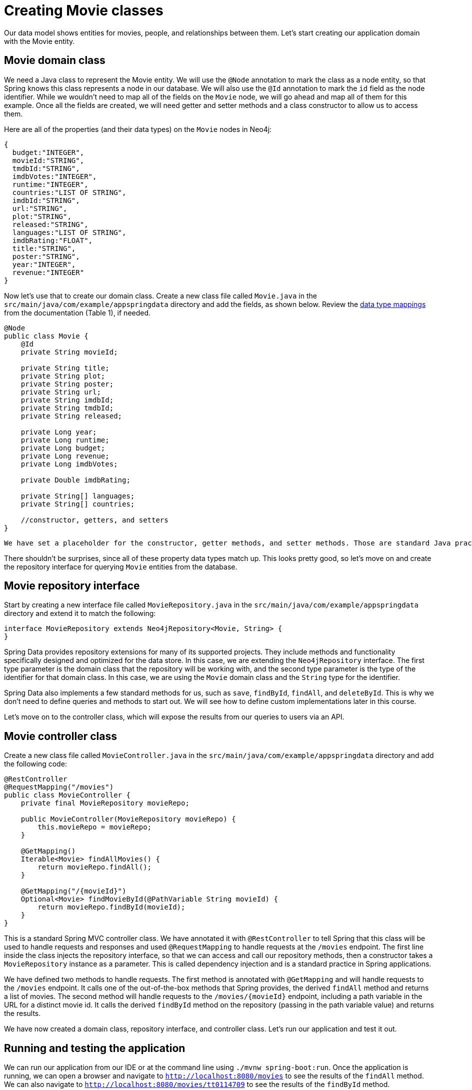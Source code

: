 = Creating Movie classes
:type: lesson

Our data model shows entities for movies, people, and relationships between them. Let's start creating our application domain with the Movie entity.

== Movie domain class

We need a Java class to represent the Movie entity. We will use the `@Node` annotation to mark the class as a node entity, so that Spring knows this class represents a node in our database. We will also use the `@Id` annotation to mark the `id` field as the node identifier. While we wouldn't need to map all of the fields on the `Movie` node, we will go ahead and map all of them for this example. Once all the fields are created, we will need getter and setter methods and a class constructor to allow us to access them.

Here are all of the properties (and their data types) on the `Movie` nodes in Neo4j:

[source,text]
----
{
  budget:"INTEGER", 
  movieId:"STRING", 
  tmdbId:"STRING", 
  imdbVotes:"INTEGER", 
  runtime:"INTEGER", 
  countries:"LIST OF STRING", 
  imdbId:"STRING", 
  url:"STRING", 
  plot:"STRING", 
  released:"STRING", 
  languages:"LIST OF STRING", 
  imdbRating:"FLOAT", 
  title:"STRING", 
  poster:"STRING", 
  year:"INTEGER", 
  revenue:"INTEGER"
}
----

Now let's use that to create our domain class. Create a new class file called `Movie.java` in the `src/main/java/com/example/appspringdata` directory and add the fields, as shown below. Review the https://neo4j.com/docs/java-reference/current/extending-neo4j/values-and-types/[data type mappings^] from the documentation (Table 1), if needed.

[source,java]
----
@Node
public class Movie {
    @Id
    private String movieId;

    private String title;
    private String plot;
    private String poster;
    private String url;
    private String imdbId;
    private String tmdbId;
    private String released;

    private Long year;
    private Long runtime;
    private Long budget;
    private Long revenue;
    private Long imdbVotes;

    private Double imdbRating;

    private String[] languages;
    private String[] countries;

    //constructor, getters, and setters
}
----

[NOTE]
----
We have set a placeholder for the constructor, getter methods, and setter methods. Those are standard Java practices and many IDEs will generate them for you.
----

There shouldn't be surprises, since all of these property data types match up. This looks pretty good, so let's move on and create the repository interface for querying `Movie` entities from the database.

== Movie repository interface

Start by creating a new interface file called `MovieRepository.java` in the `src/main/java/com/example/appspringdata` directory and extend it to match the following:

[source,java]
----
interface MovieRepository extends Neo4jRepository<Movie, String> {
}
----

Spring Data provides repository extensions for many of its supported projects. They include methods and functionality specifically designed and optimized for the data store. In this case, we are extending the `Neo4jRepository` interface. The first type parameter is the domain class that the repository will be working with, and the second type parameter is the type of the identifier for that domain class. In this case, we are using the `Movie` domain class and the `String` type for the identifier.

Spring Data also implements a few standard methods for us, such as `save`, `findById`, `findAll`, and `deleteById`. This is why we don't need to define queries and methods to start out. We will see how to define custom implementations later in this course.

Let's move on to the controller class, which will expose the results from our queries to users via an API.

== Movie controller class

Create a new class file called `MovieController.java` in the `src/main/java/com/example/appspringdata` directory and add the following code:

[source,java]
----
@RestController
@RequestMapping("/movies")
public class MovieController {
    private final MovieRepository movieRepo;

    public MovieController(MovieRepository movieRepo) {
        this.movieRepo = movieRepo;
    }

    @GetMapping()
    Iterable<Movie> findAllMovies() {
        return movieRepo.findAll();
    }

    @GetMapping("/{movieId}")
    Optional<Movie> findMovieById(@PathVariable String movieId) {
        return movieRepo.findById(movieId);
    }
}
----

This is a standard Spring MVC controller class. We have annotated it with `@RestController` to tell Spring that this class will be used to handle requests and responses and used `@RequestMapping` to handle requests at the `/movies` endpoint. The first line inside the class injects the repository interface, so that we can access and call our repository methods, then a constructor takes a `MovieRepository` instance as a parameter. This is called dependency injection and is a standard practice in Spring applications.

We have defined two methods to handle requests. The first method is annotated with `@GetMapping` and will handle requests to the `/movies` endpoint. It calls one of the out-of-the-box methods that Spring provides, the derived `findAll` method and returns a list of movies. The second method will handle requests to the `/movies/{movieId}` endpoint, including a path variable in the URL for a distinct movie id. It calls the derived `findById` method on the repository (passing in the path variable value) and returns the results.

We have now created a domain class, repository interface, and controller class. Let's run our application and test it out.

== Running and testing the application

We can run our application from our IDE or at the command line using `./mvnw spring-boot:run`. Once the application is running, we can open a browser and navigate to `http://localhost:8080/movies` to see the results of the `findAll` method. We can also navigate to `http://localhost:8080/movies/tt0114709` to see the results of the `findById` method.

.FindAll Results (example)
----
{
  "movieId":"1",
  "title":"Toy Story",
  "plot":"A cowboy doll is profoundly threatened and jealous when a new spaceman figure supplants him as top toy in a boy's room.",
  "poster":"https://image.tmdb.org/t/p/w440_and_h660_face/uXDfjJbdP4ijW5hWSBrPrlKpxab.jpg",
  "url":"https://themoviedb.org/movie/862",
  "imdbId":"0114709",
  "tmdbId":"862",
  "released":"1995-11-22",
  "year":1995,
  "runtime":81,
  "budget":30000000,
  "revenue":373554033,
  "imdbVotes":591836,
  "imdbRating":8.3,
  "languages":[
    "English"
  ],
  "countries":[
    "USA"
  ]
},
//additional results
----

.FindById Results (example)
----
{
  "movieId": "2",
  "title": "Jumanji",
  "plot": "When two kids find and play a magical board game, they release a man trapped for decades in it and a host of dangers that can only be stopped by finishing the game.",
  "poster": "https://image.tmdb.org/t/p/w440_and_h660_face/vgpXmVaVyUL7GGiDeiK1mKEKzcX.jpg",
  "url": "https://themoviedb.org/movie/8844",
  "imdbId": "0113497",
  "tmdbId": "8844",
  "released": "1995-12-15",
  "year": 1995,
  "runtime": 104,
  "budget": 65000000,
  "revenue": 262797249,
  "imdbVotes": 198355,
  "imdbRating": 6.9,
  "languages": [
    "English",
    " French"
  ],
  "countries": [
    "USA"
  ]
}
----

[NOTE]
----
Results may not be in the same order or formatted exactly as shown above. Formatted results depend on whether pretty-printing is enabled in your browser or command line styling.
----

[.summary]
== Summary

In this lesson, you created the Movie domain, repository, and controller classes. You also ran and tested the application, which uses an API to call repository methods that query the database and return the results.

Next, you will complete a challenge to apply the skills you learned here to create the Person domain, repository, and controller classes.